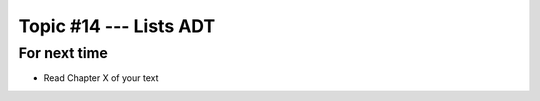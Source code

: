 ***********************
Topic #14 --- Lists ADT
***********************



For next time
=============

* Read Chapter X of your text
